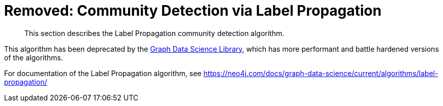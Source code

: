[[community-detection]]
= Removed: Community Detection via Label Propagation
:description: This section describes the Label Propagation community detection algorithm.

[abstract]
--
{description}
--

This algorithm has been deprecated by the https://neo4j.com/docs/graph-data-science/current/[Graph Data Science Library^], which has more performant and battle hardened versions of the algorithms.

For documentation of the Label Propagation algorithm, see https://neo4j.com/docs/graph-data-science/current/algorithms/label-propagation/
